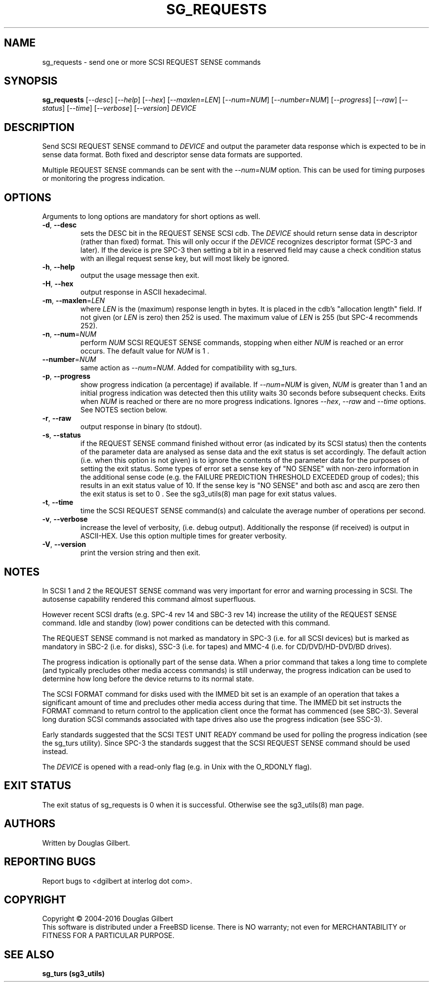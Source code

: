 .TH SG_REQUESTS "8" "February 2016" "sg3_utils\-1.43" SG3_UTILS
.SH NAME
sg_requests \- send one or more SCSI REQUEST SENSE commands
.SH SYNOPSIS
.B sg_requests
[\fI\-\-desc\fR] [\fI\-\-help\fR] [\fI\-\-hex\fR] [\fI\-\-maxlen=LEN\fR]
[\fI\-\-num=NUM\fR] [\fI\-\-number=NUM\fR] [\fI\-\-progress\fR]
[\fI\-\-raw\fR] [\fI\-\-status\fR] [\fI\-\-time\fR] [\fI\-\-verbose\fR]
[\fI\-\-version\fR] \fIDEVICE\fR
.SH DESCRIPTION
.\" Add any additional description here
.PP
Send SCSI REQUEST SENSE command to \fIDEVICE\fR and output the parameter
data response which is expected to be in sense data format. Both fixed
and descriptor sense data formats are supported.
.PP
Multiple REQUEST SENSE commands can be sent with the \fI\-\-num=NUM\fR
option. This can be used for timing purposes or monitoring the progress
indication.
.SH OPTIONS
Arguments to long options are mandatory for short options as well.
.TP
\fB\-d\fR, \fB\-\-desc\fR
sets the DESC bit in the REQUEST SENSE SCSI cdb. The \fIDEVICE\fR
should return sense data in descriptor (rather than fixed) format. This
will only occur if the \fIDEVICE\fR recognizes descriptor format (SPC\-3
and later). If the device is pre SPC\-3 then setting a bit in a reserved
field may cause a check condition status with an illegal request sense key,
but will most likely be ignored.
.TP
\fB\-h\fR, \fB\-\-help\fR
output the usage message then exit.
.TP
\fB\-H\fR, \fB\-\-hex\fR
output response in ASCII hexadecimal.
.TP
\fB\-m\fR, \fB\-\-maxlen\fR=\fILEN\fR
where \fILEN\fR is the (maximum) response length in bytes. It is placed in the
cdb's "allocation length" field. If not given (or \fILEN\fR is zero) then
252 is used. The maximum value of \fILEN\fR is 255 (but SPC\-4 recommends 252).
.TP
\fB\-n\fR, \fB\-\-num\fR=\fINUM\fR
perform \fINUM\fR SCSI REQUEST SENSE commands, stopping when either \fINUM\fR
is reached or an error occurs. The default value for \fINUM\fR is 1 .
.TP
\fB\-\-number\fR=\fINUM\fR
same action as \fI\-\-num=NUM\fR. Added for compatibility with sg_turs.
.TP
\fB\-p\fR, \fB\-\-progress\fR
show progress indication (a percentage) if available. If \fI\-\-num=NUM\fR
is given, \fINUM\fR is greater than 1 and an initial progress indication
was detected then this utility waits 30 seconds before subsequent checks.
Exits when \fINUM\fR is reached or there are no more progress indications.
Ignores \fI\-\-hex\fR, \fI\-\-raw\fR and \fI\-\-time\fR options. See
NOTES section below.
.TP
\fB\-r\fR, \fB\-\-raw\fR
output response in binary (to stdout).
.TP
\fB\-s\fR, \fB\-\-status\fR
if the REQUEST SENSE command finished without error (as indicated by its
SCSI status) then the contents of the parameter data are analysed as
sense data and the exit status is set accordingly. The default
action (i.e. when this option is not given) is to ignore the contents
of the parameter data for the purposes of setting the exit status.
Some types of error set a sense key of "NO SENSE" with non\-zero
information in the additional sense code (e.g. the FAILURE PREDICTION
THRESHOLD EXCEEDED group of codes); this results in an exit status
value of 10. If the sense key is "NO SENSE" and both asc and ascq are
zero then the exit status is set to 0 . See the sg3_utils(8) man page
for exit status values.
.TP
\fB\-t\fR, \fB\-\-time\fR
time the SCSI REQUEST SENSE command(s) and calculate the average number
of operations per second.
.TP
\fB\-v\fR, \fB\-\-verbose\fR
increase the level of verbosity, (i.e. debug output).
Additionally the response (if received) is output in ASCII\-HEX. Use
this option multiple times for greater verbosity.
.TP
\fB\-V\fR, \fB\-\-version\fR
print the version string and then exit.
.SH NOTES
In SCSI 1 and 2 the REQUEST SENSE command was very important for error
and warning processing in SCSI. The autosense capability rendered this
command almost superfluous.
.PP
However recent SCSI drafts (e.g. SPC\-4 rev 14 and SBC\-3 rev 14) increase
the utility of the REQUEST SENSE command. Idle and standby (low) power
conditions can be detected with this command.
.PP
The REQUEST SENSE command is not marked as mandatory in SPC\-3 (i.e. for
all SCSI devices) but is marked as mandatory in SBC\-2 (i.e. for disks),
SSC\-3 (i.e. for tapes) and MMC\-4 (i.e. for CD/DVD/HD\-DVD/BD drives).
.PP
The progress indication is optionally part of the sense data. When a prior
command that takes a long time to complete (and typically precludes other
media access commands) is still underway, the progress indication can be used
to determine how long before the device returns to its normal state.
.PP
The SCSI FORMAT command for disks used with the IMMED bit set is an example
of an operation that takes a significant amount of time and precludes other
media access during that time. The IMMED bit set instructs the FORMAT command
to return control to the application client once the format has commenced (see
SBC\-3). Several long duration SCSI commands associated with tape drives also
use the progress indication (see SSC\-3).
.PP
Early standards suggested that the SCSI TEST UNIT READY command be used for
polling the progress indication (see the sg_turs utility). Since SPC\-3 the
standards suggest that the SCSI REQUEST SENSE command should be used instead.
.PP
The \fIDEVICE\fR is opened with a read\-only flag (e.g. in Unix with the
O_RDONLY flag).
.SH EXIT STATUS
The exit status of sg_requests is 0 when it is successful. Otherwise see
the sg3_utils(8) man page.
.SH AUTHORS
Written by Douglas Gilbert.
.SH "REPORTING BUGS"
Report bugs to <dgilbert at interlog dot com>.
.SH COPYRIGHT
Copyright \(co 2004\-2016 Douglas Gilbert
.br
This software is distributed under a FreeBSD license. There is NO
warranty; not even for MERCHANTABILITY or FITNESS FOR A PARTICULAR PURPOSE.
.SH "SEE ALSO"
.B sg_turs (sg3_utils)
